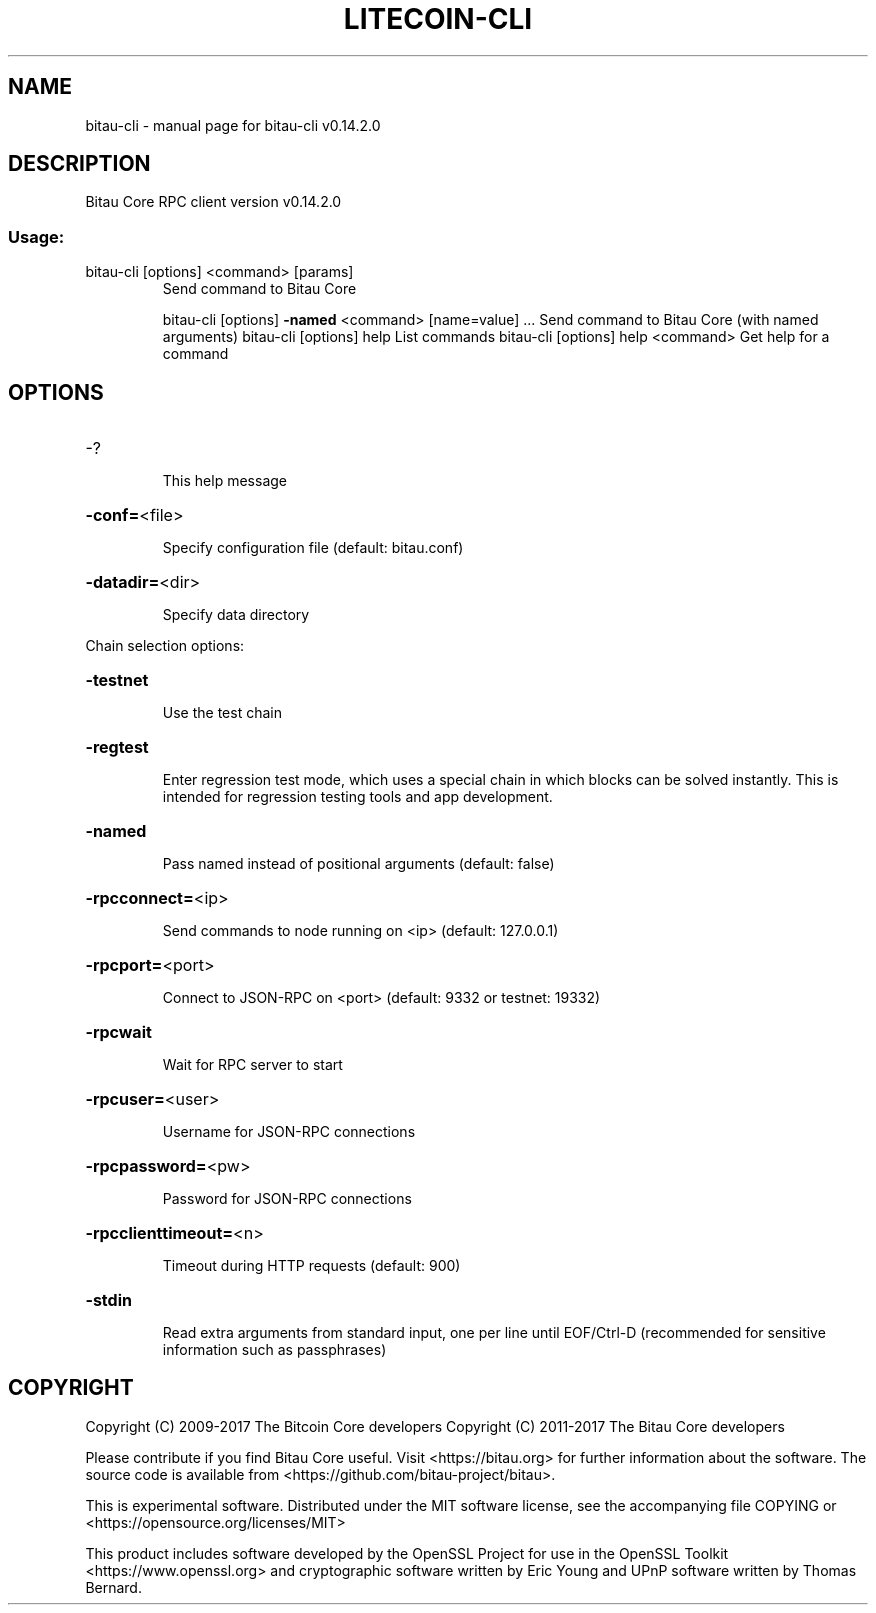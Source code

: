 .\" DO NOT MODIFY THIS FILE!  It was generated by help2man 1.47.3.
.TH LITECOIN-CLI "1" "June 2017" "bitau-cli v0.14.2.0" "User Commands"
.SH NAME
bitau-cli \- manual page for bitau-cli v0.14.2.0
.SH DESCRIPTION
Bitau Core RPC client version v0.14.2.0
.SS "Usage:"
.TP
bitau\-cli [options] <command> [params]
Send command to Bitau Core
.IP
bitau\-cli [options] \fB\-named\fR <command> [name=value] ... Send command to Bitau Core (with named arguments)
bitau\-cli [options] help                List commands
bitau\-cli [options] help <command>      Get help for a command
.SH OPTIONS
.HP
\-?
.IP
This help message
.HP
\fB\-conf=\fR<file>
.IP
Specify configuration file (default: bitau.conf)
.HP
\fB\-datadir=\fR<dir>
.IP
Specify data directory
.PP
Chain selection options:
.HP
\fB\-testnet\fR
.IP
Use the test chain
.HP
\fB\-regtest\fR
.IP
Enter regression test mode, which uses a special chain in which blocks
can be solved instantly. This is intended for regression testing
tools and app development.
.HP
\fB\-named\fR
.IP
Pass named instead of positional arguments (default: false)
.HP
\fB\-rpcconnect=\fR<ip>
.IP
Send commands to node running on <ip> (default: 127.0.0.1)
.HP
\fB\-rpcport=\fR<port>
.IP
Connect to JSON\-RPC on <port> (default: 9332 or testnet: 19332)
.HP
\fB\-rpcwait\fR
.IP
Wait for RPC server to start
.HP
\fB\-rpcuser=\fR<user>
.IP
Username for JSON\-RPC connections
.HP
\fB\-rpcpassword=\fR<pw>
.IP
Password for JSON\-RPC connections
.HP
\fB\-rpcclienttimeout=\fR<n>
.IP
Timeout during HTTP requests (default: 900)
.HP
\fB\-stdin\fR
.IP
Read extra arguments from standard input, one per line until EOF/Ctrl\-D
(recommended for sensitive information such as passphrases)
.SH COPYRIGHT
Copyright (C) 2009-2017 The Bitcoin Core developers
Copyright (C) 2011-2017 The Bitau Core developers

Please contribute if you find Bitau Core useful. Visit
<https://bitau.org> for further information about the software.
The source code is available from <https://github.com/bitau-project/bitau>.

This is experimental software.
Distributed under the MIT software license, see the accompanying file COPYING
or <https://opensource.org/licenses/MIT>

This product includes software developed by the OpenSSL Project for use in the
OpenSSL Toolkit <https://www.openssl.org> and cryptographic software written by
Eric Young and UPnP software written by Thomas Bernard.
